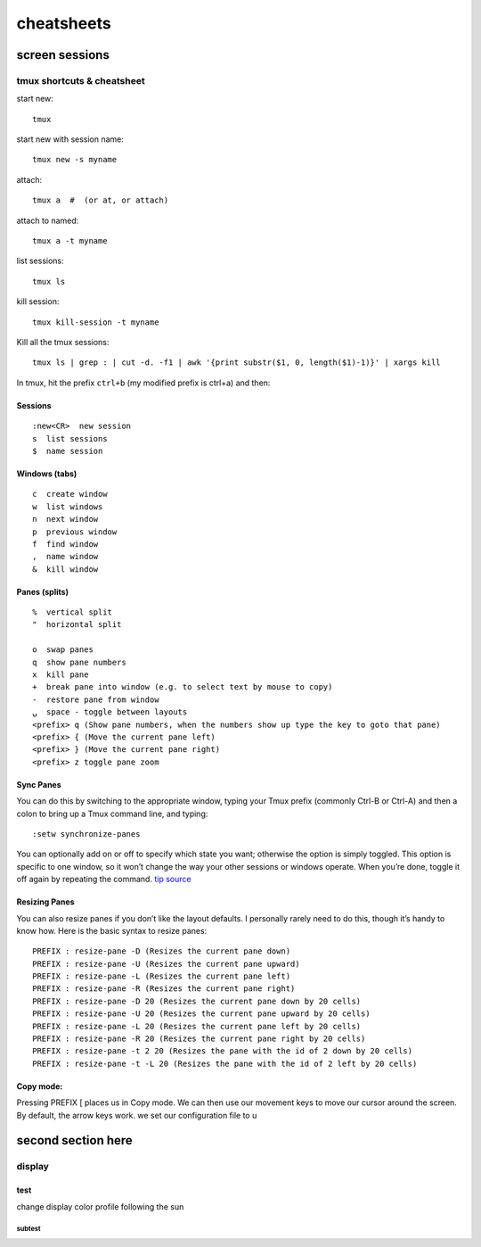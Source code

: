 ###########
cheatsheets
###########

***************
screen sessions
***************

tmux shortcuts & cheatsheet
===========================

start new:

::

   tmux

start new with session name:

::

   tmux new -s myname

attach:

::

   tmux a  #  (or at, or attach)

attach to named:

::

   tmux a -t myname

list sessions:

::

   tmux ls

kill session:

::

   tmux kill-session -t myname

Kill all the tmux sessions:

::

   tmux ls | grep : | cut -d. -f1 | awk '{print substr($1, 0, length($1)-1)}' | xargs kill

In tmux, hit the prefix ``ctrl+b`` (my modified prefix is ctrl+a) and
then:

Sessions
--------

::

   :new<CR>  new session
   s  list sessions
   $  name session

Windows (tabs)
--------------

::

   c  create window
   w  list windows
   n  next window
   p  previous window
   f  find window
   ,  name window
   &  kill window

Panes (splits)
--------------

::

   %  vertical split
   "  horizontal split

   o  swap panes
   q  show pane numbers
   x  kill pane
   +  break pane into window (e.g. to select text by mouse to copy)
   -  restore pane from window
   ⍽  space - toggle between layouts
   <prefix> q (Show pane numbers, when the numbers show up type the key to goto that pane)
   <prefix> { (Move the current pane left)
   <prefix> } (Move the current pane right)
   <prefix> z toggle pane zoom

Sync Panes
----------

You can do this by switching to the appropriate window, typing your Tmux
prefix (commonly Ctrl-B or Ctrl-A) and then a colon to bring up a Tmux
command line, and typing:

::

   :setw synchronize-panes

You can optionally add on or off to specify which state you want;
otherwise the option is simply toggled. This option is specific to one
window, so it won’t change the way your other sessions or windows
operate. When you’re done, toggle it off again by repeating the command.
`tip source`_

Resizing Panes
--------------

You can also resize panes if you don’t like the layout defaults. I
personally rarely need to do this, though it’s handy to know how. Here
is the basic syntax to resize panes:

::

   PREFIX : resize-pane -D (Resizes the current pane down)
   PREFIX : resize-pane -U (Resizes the current pane upward)
   PREFIX : resize-pane -L (Resizes the current pane left)
   PREFIX : resize-pane -R (Resizes the current pane right)
   PREFIX : resize-pane -D 20 (Resizes the current pane down by 20 cells)
   PREFIX : resize-pane -U 20 (Resizes the current pane upward by 20 cells)
   PREFIX : resize-pane -L 20 (Resizes the current pane left by 20 cells)
   PREFIX : resize-pane -R 20 (Resizes the current pane right by 20 cells)
   PREFIX : resize-pane -t 2 20 (Resizes the pane with the id of 2 down by 20 cells)
   PREFIX : resize-pane -t -L 20 (Resizes the pane with the id of 2 left by 20 cells)

Copy mode:
----------

Pressing PREFIX [ places us in Copy mode. We can then use our movement
keys to move our cursor around the screen. By default, the arrow keys
work. we set our configuration file to u

.. _tip source: http://blog.sanctum.geek.nz/sync-tmux-panes/

**********************
second section here
**********************

display
=======

test
----

change display color profile following the sun

subtest
^^^^^^^

